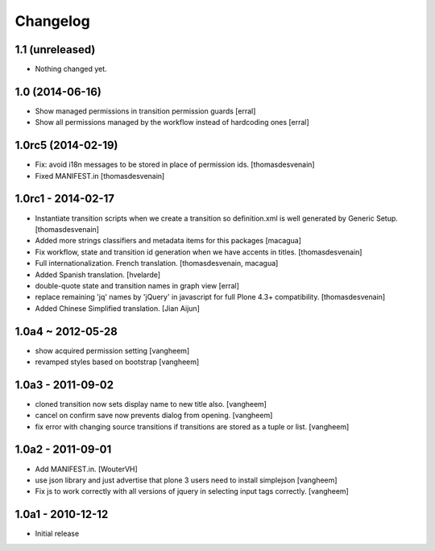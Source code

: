 Changelog
=========

1.1 (unreleased)
----------------

- Nothing changed yet.


1.0 (2014-06-16)
----------------

- Show managed permissions in transition permission guards
  [erral]

- Show all permissions managed by the workflow instead of
  hardcoding ones
  [erral]


1.0rc5 (2014-02-19)
-------------------

- Fix: avoid i18n messages to be stored in place of permission ids.
  [thomasdesvenain]

- Fixed MANIFEST.in
  [thomasdesvenain]

1.0rc1 - 2014-02-17
-------------------

- Instantiate transition scripts when we create a transition
  so definition.xml is well generated by Generic Setup.
  [thomasdesvenain]

- Added more strings classifiers and metadata items for this packages
  [macagua]

- Fix workflow, state and transition id generation
  when we have accents in titles.
  [thomasdesvenain]

- Full internationalization.
  French translation.
  [thomasdesvenain, macagua]

- Added Spanish translation.
  [hvelarde]

- double-quote state and transition names in graph view
  [erral]

- replace remaining 'jq' names by 'jQuery' in javascript
  for full Plone 4.3+ compatibility.
  [thomasdesvenain]

- Added Chinese Simplified translation.
  [Jian Aijun]


1.0a4 ~ 2012-05-28
------------------

- show acquired permission setting
  [vangheem]

- revamped styles based on bootstrap
  [vangheem]


1.0a3 - 2011-09-02
------------------

- cloned transition now sets display name to new
  title also.
  [vangheem]

- cancel on confirm save now prevents dialog from
  opening.
  [vangheem]

- fix error with changing source transitions if transitions
  are stored as a tuple or list.
  [vangheem]

1.0a2 - 2011-09-01
------------------

- Add MANIFEST.in.
  [WouterVH]

- use json library and just advertise that
  plone 3 users need to install simplejson
  [vangheem]

- Fix js to work correctly with all versions of
  jquery in selecting input tags correctly.
  [vangheem]


1.0a1 - 2010-12-12
------------------

- Initial release

